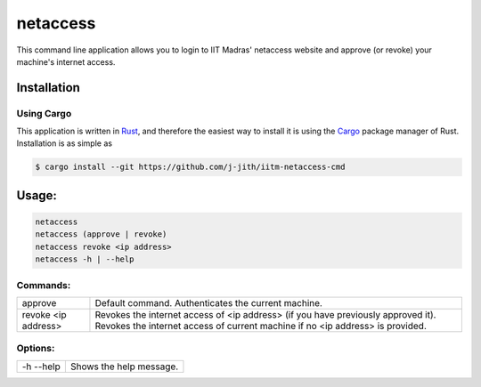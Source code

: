 netaccess
=========

|build-status| |snap-status|

This command line application allows you to login to IIT Madras' netaccess
website and approve (or revoke) your machine's internet access.

Installation
------------

Using Cargo
~~~~~~~~~~~

This application is written in Rust_, and therefore the easiest way to install
it is using the Cargo_ package manager of Rust. Installation is as simple as

.. code:: bash

   $ cargo install --git https://github.com/j-jith/iitm-netaccess-cmd


Usage:
------

.. code:: bash

    netaccess
    netaccess (approve | revoke)
    netaccess revoke <ip address>
    netaccess -h | --help

Commands:
~~~~~~~~~

+---------------------+-----------------------------------------------------+
| approve             | Default command. Authenticates the current machine. |
+---------------------+-----------------------------------------------------+
| revoke <ip address> | Revokes the internet access of <ip address> (if you |
|                     | have previously approved it). Revokes the internet  |
|                     | access of current machine if no <ip address> is     |
|                     | provided.                                           |
+---------------------+-----------------------------------------------------+

Options:
~~~~~~~~

+-----------+-------------------------+
| -h --help | Shows the help message. |
+-----------+-------------------------+


.. |build-status| image:: https://img.shields.io/travis/j-jith/iitm-netaccess-cmd.svg
                  :target: https://travis-ci.org/j-jith/iitm-netaccess-cmd

.. |snap-status| image:: https://build.snapcraft.io/badge/j-jith/iitm-netaccess-cmd.svg
                 :target: https://build.snapcraft.io/user/j-jith/iitm-netaccess-cmd

.. _Rust: https://www.rust-lang.org

.. _Cargo: http://doc.crates.io/
